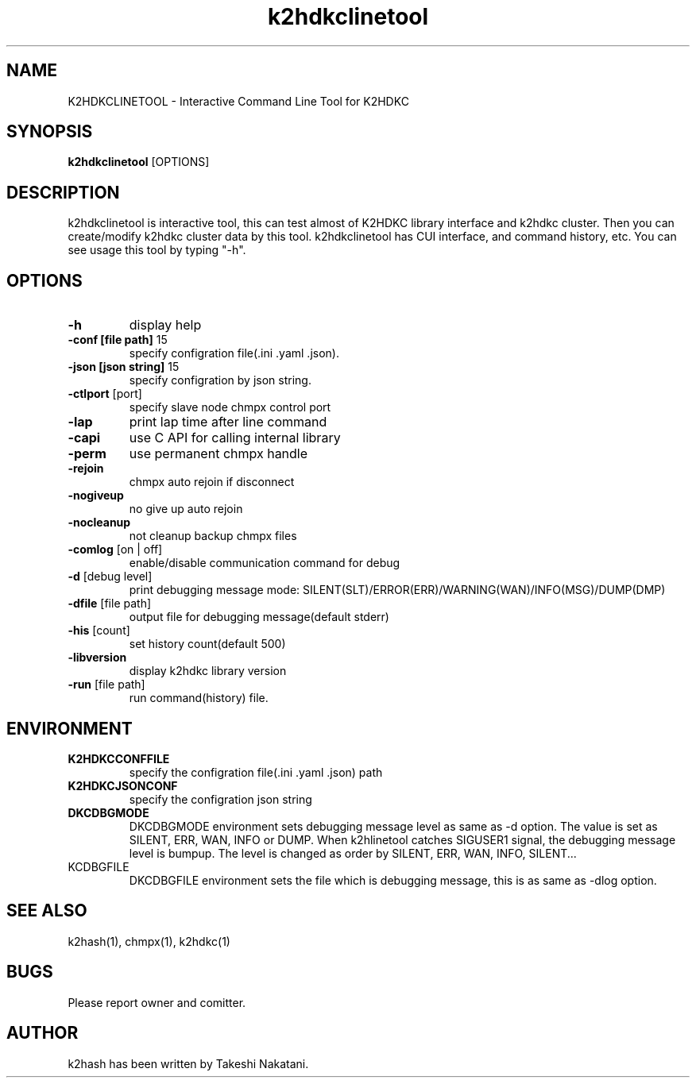 .TH k2hdkclinetool "1" "September 2016" "k2hdkclinetool" "K2HDKCLINETOOL"
.SH NAME
K2HDKCLINETOOL \- Interactive Command Line Tool for K2HDKC
.SH SYNOPSIS
.B k2hdkclinetool
[OPTIONS]
.SH DESCRIPTION
.PP
k2hdkclinetool is interactive tool, this can test almost of K2HDKC library interface and k2hdkc cluster. Then you can create/modify k2hdkc cluster data by this tool. k2hdkclinetool has CUI interface, and command history, etc. You can see usage this tool by typing "-h".
.SH OPTIONS
.TP
\fB\-h\fR
display help
.TP
\fB\-conf\ [file\ path]\fR 15
specify configration file(.ini .yaml .json).
.TP
\fB\-json\ [json\ string]\fR 15
specify configration by json string.
.TP
\fB\-ctlport\fR [port]
specify slave node chmpx control port
.TP
\fB\-lap\fR
print lap time after line command
.TP
\fB\-capi\fR
use C API for calling internal library
.TP
\fB\-perm\fR
use permanent chmpx handle
.TP
\fB\-rejoin\fR
chmpx auto rejoin if disconnect
.TP
\fB\-nogiveup\fR
no give up auto rejoin
.TP
\fB\-nocleanup\fR
not cleanup backup chmpx files
.TP
\fB\-comlog\fR [on | off]
enable/disable communication command for debug
.TP
\fB\-d\fR [debug level]
print debugging message mode: SILENT(SLT)/ERROR(ERR)/WARNING(WAN)/INFO(MSG)/DUMP(DMP)
.TP
\fB\-dfile\fR [file path]
output file for debugging message(default stderr)
.TP
\fB\-his\fR [count]
set history count(default 500)
.TP
\fB\-libversion\fR
display k2hdkc library version
.TP
\fB\-run\fR [file path]
run command(history) file.
.PP
.SH ENVIRONMENT
.TP
\fBK2HDKCCONFFILE\fR
specify the configration file(.ini .yaml .json) path
.TP
\fBK2HDKCJSONCONF\fR
specify the configration json string
.TP
\fBDKCDBGMODE\fR
DKCDBGMODE environment sets debugging message level as same as \-d option. The value is set as SILENT, ERR, WAN, INFO or DUMP.
When k2hlinetool catches SIGUSER1 signal, the debugging message level is bumpup. The level is changed as order by SILENT, ERR, WAN, INFO, SILENT...
.TP
\fDKCDBGFILE\fR
DKCDBGFILE environment sets the file which is debugging message, this is as same as \-dlog option.
.SH SEE ALSO
.TP
k2hash(1), chmpx(1), k2hdkc(1)
.SH BUGS
.TP
Please report owner and comitter.
.SH AUTHOR
k2hash has been written by Takeshi Nakatani.
